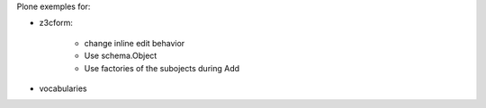 Plone exemples for:


* z3cform:
    
    * change inline edit behavior
    * Use schema.Object
    * Use factories of the subojects during Add

* vocabularies
